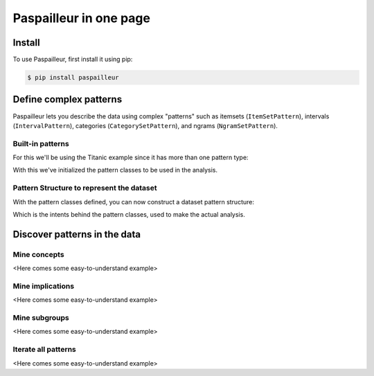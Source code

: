 Paspailleur in one page
=======================

.. _installation:

Install
-------

To use Paspailleur, first install it using pip:

.. code-block:: console

   $ pip install paspailleur


Define complex patterns
-----------------------

Paspailleur lets you describe the data using complex "patterns" such as itemsets (``ItemSetPattern``), intervals (``IntervalPattern``), categories (``CategorySetPattern``), and ngrams (``NgramSetPattern``).

Built-in patterns
.................

For this we'll be using the Titanic example since it has more than one pattern type:

.. code-block:: python
   :linenos:
   
   from paspailleur.pattern_structures import built_in_patterns as bip

   class SurvivedPattern(bip.CategorySetPattern):
      Universe = ("No", "Yes")

   class KnownAgePattern(bip.CategorySetPattern):
      Universe = ("No", "Yes")

   class KnownCabinPattern(bip.CategorySetPattern):
      Universe = ("No", "Yes")

   class SexPattern(bip.CategorySetPattern):
      Universe = ("female", "male")

   class EmbarkedPattern(bip.CategorySetPattern):
      Universe = ("Southampton", "Cherbourg", "Queenstown")

   class PassengerClassPattern(bip.IntervalPattern):
      ...

   class AgePattern(bip.IntervalPattern):
      BoundsUniverse = (0, 20, 40, 60, 80)

   class NSiblingsPattern(bip.IntervalPattern):
      BoundsUniverse = (0, 1, 2, 3, 5)

   class NParentsPattern(bip.IntervalPattern):
      BoundsUniverse = (0, 1, 2, 3, 5)

   class FarePattern(bip.IntervalPattern):
      BoundsUniverse = (0, 50, 100, 200, 300, 600)

With this we've initialized the pattern classes to be used in the analysis.

Pattern Structure to represent the dataset
..........................................

With the pattern classes defined, you can now construct a dataset pattern structure:

.. code-block:: python
   :linenos:

   from paspailleur.pattern_structures import MixedPatternStructure

   pattern_structure = MixedPatternStructure(
      df,
      {
         "Survived": SurvivedPattern,
         "Known Age": KnownAgePattern,
         "Known Cabin": KnownCabinPattern,
         "Sex": SexPattern,
         "Embarked": EmbarkedPattern,
         "Passenger Class": PassengerClassPattern,
         "Age": AgePattern,
         "# Siblings and Spouses": NSiblingsPattern,
         "# Parents and Children": NParentsPattern,
         "Fare": FarePattern
      }
   )

Which is the intents behind the pattern classes, used to make the actual analysis.

Discover patterns in the data
-----------------------------

Mine concepts
.............

<Here comes some easy-to-understand example>

Mine implications
.................

<Here comes some easy-to-understand example>

Mine subgroups
..............

<Here comes some easy-to-understand example>

Iterate all patterns
....................

<Here comes some easy-to-understand example>